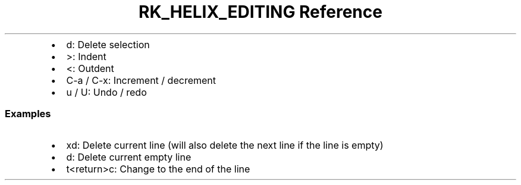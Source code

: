 .\" Automatically generated by Pandoc 3.6
.\"
.TH "RK_HELIX_EDITING Reference" "" "" ""
.IP \[bu] 2
\f[CR]d\f[R]: Delete selection
.IP \[bu] 2
\f[CR]>\f[R]: Indent
.IP \[bu] 2
\f[CR]<\f[R]: Outdent
.IP \[bu] 2
\f[CR]C\-a\f[R] / \f[CR]C\-x\f[R]: Increment / decrement
.IP \[bu] 2
\f[CR]u\f[R] / \f[CR]U\f[R]: Undo / redo
.SS Examples
.IP \[bu] 2
\f[CR]xd\f[R]: Delete current line (will also delete the next line if
the line is empty)
.IP \[bu] 2
\f[CR]d\f[R]: Delete current empty line
.IP \[bu] 2
\f[CR]t<return>c\f[R]: Change to the end of the line
